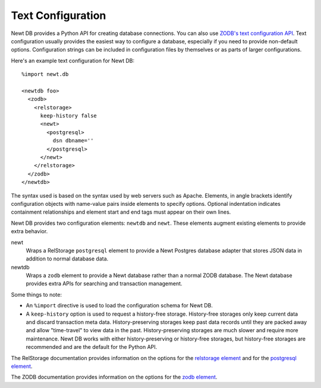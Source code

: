 =====================
Text Configuration
=====================

Newt DB provides a Python API for creating database connections.  You
can also use `ZODB's text configuration API
<http://www.zodb.org/en/latest/reference/zodb.html#module-ZODB.config>`_.
Text configuration usually provides the easiest way to configure a
database, especially if you need to provide non-default options.
Configuration strings can be included in configuration files by
themselves or as parts of larger configurations.

Here's an example text configuration for Newt DB::

  %import newt.db

  <newtdb foo>
    <zodb>
      <relstorage>
        keep-history false
        <newt>
          <postgresql>
            dsn dbname=''
          </postgresql>
        </newt>
      </relstorage>
    </zodb>
  </newtdb>

.. -> src

   >>> from ZODB.config import databaseFromString
   >>> db = databaseFromString(src.replace("''", dsn.rsplit('/')[-1]))
   >>> import newt.db._db
   >>> isinstance(db, newt.db._db.NewtDB)
   True
   >>> import newt.db._adapter
   >>> isinstance(db.storage._adapter, newt.db._adapter.Adapter)
   True
   >>> db.close()

The syntax used is based on the syntax used by web servers such as
Apache.  Elements, in angle brackets identify configuration
objects with name-value pairs inside elements to specify options.
Optional indentation indicates containment relationships and element
start and end tags must appear on their own lines.

Newt DB provides two configuration elements: ``newtdb`` and ``newt``.
These elements augment existing elements to provide extra behavior.

newt
   Wraps a RelStorage ``postgresql`` element to provide a Newt
   Postgres database adapter that stores JSON data in addition to
   normal database data.

newtdb
   Wraps a ``zodb`` element to provide a Newt database rather than a
   normal ZODB database.  The Newt database provides extra APIs for
   searching and transaction management.

Some things to note:

- An ``%import`` directive is used to load the configuration schema for
  Newt DB.

- A ``keep-history`` option is used to request a history-free
  storage. History-free storages only keep current data and discard
  transaction meta data. History-preserving storages keep past data
  records until they are packed away and allow "time-travel" to view
  data in the past.  History-preserving storages are much slower and
  require more maintenance.  Newt DB works with either
  history-preserving or history-free storages, but history-free
  storages are recommended and are the default for the Python API.

The RelStorage documentation provides information on the options for
the `relstorage element
<http://relstorage.readthedocs.io/en/latest/relstorage-options.html>`_
and for the `postgresql element
<http://relstorage.readthedocs.io/en/latest/db-specific-options.html#postgresql-adapter-options>`_.

The ZODB documentation provides information on the options for the
`zodb element <http://www.zodb.org/en/latest/reference/zodb.html#database-text-configuration>`_.
